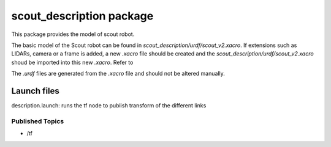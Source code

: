 scout_description package
=========================
This package provides the model of scout robot.

The basic model of the Scout robot can be found in *scout_description/urdf/scout_v2.xacro*. If extensions such as LIDARs,
camera or a frame is added, a new *.xacro* file should be created and the *scout_description/urdf/scout_v2.xacro* shoud be imported into this new *.xacro*.
Refer to 

The *.urdf* files are generated from the *.xacro* file and should not be altered manually.

Launch files
------------
description.launch: runs the tf node to publish transform of the different links


Published Topics
^^^^^^^^^^^^^^^^
* /tf